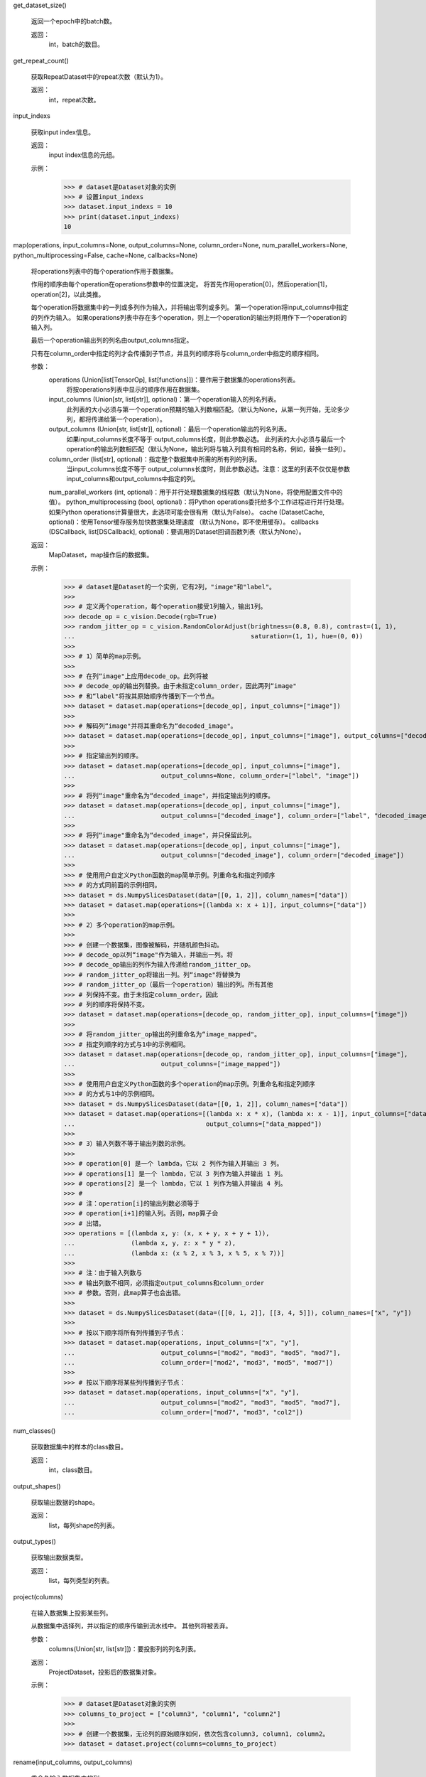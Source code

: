 get_dataset_size()

        返回一个epoch中的batch数。

        返回：
            int，batch的数目。
        

get_repeat_count()

        获取RepeatDataset中的repeat次数（默认为1）。

        返回：
            int，repeat次数。
        

input_indexs

        获取input index信息。

        返回：
            input index信息的元组。

        示例：
            >>> # dataset是Dataset对象的实例
            >>> # 设置input_indexs
            >>> dataset.input_indexs = 10
            >>> print(dataset.input_indexs)
            10
        

map(operations, input_columns=None, output_columns=None, column_order=None, num_parallel_workers=None, python_multiprocessing=False, cache=None, callbacks=None)

        将operations列表中的每个operation作用于数据集。

        作用的顺序由每个operation在operations参数中的位置决定。
        将首先作用operation[0]，然后operation[1]，operation[2]，以此类推。

        每个operation将数据集中的一列或多列作为输入，并将输出零列或多列。
        第一个operation将input_columns中指定的列作为输入。
        如果operations列表中存在多个operation，则上一个operation的输出列将用作下一个operation的输入列。
        
        最后一个operation输出列的列名由output_columns指定。
        

        只有在column_order中指定的列才会传播到子节点，并且列的顺序将与column_order中指定的顺序相同。
        

        参数：
            operations (Union[list[TensorOp], list[functions]])：要作用于数据集的operations列表。
                将按operations列表中显示的顺序作用在数据集。
            input_columns (Union[str, list[str]], optional)：第一个operation输入的列名列表。
                此列表的大小必须与第一个operation预期的输入列数相匹配。（默认为None，从第一列开始，无论多少列，都将传递给第一个operation）。
            output_columns (Union[str, list[str]], optional)：最后一个operation输出的列名列表。
                如果input_columns长度不等于 output_columns长度，则此参数必选。
                此列表的大小必须与最后一个operation的输出列数相匹配（默认为None，输出列将与输入列具有相同的名称，例如，替换一些列）。
            column_order (list[str], optional)：指定整个数据集中所需的所有列的列表。
                当input_columns长度不等于 output_columns长度时，则此参数必选。注意：这里的列表不仅仅是参数input_columns和output_columns中指定的列。

            num_parallel_workers (int, optional)：用于并行处理数据集的线程数（默认为None，将使用配置文件中的值）。
            python_multiprocessing (bool, optional)：将Python operations委托给多个工作进程进行并行处理。如果Python operations计算量很大，此选项可能会很有用（默认为False）。
            cache (DatasetCache, optional)：使用Tensor缓存服务加快数据集处理速度
            （默认为None，即不使用缓存）。
            callbacks (DSCallback, list[DSCallback], optional)：要调用的Dataset回调函数列表（默认为None）。


        返回：
            MapDataset，map操作后的数据集。

        示例：
            >>> # dataset是Dataset的一个实例，它有2列，"image"和"label"。
            >>>
            >>> # 定义两个operation，每个operation接受1列输入，输出1列。
            >>> decode_op = c_vision.Decode(rgb=True)
            >>> random_jitter_op = c_vision.RandomColorAdjust(brightness=(0.8, 0.8), contrast=(1, 1),
            ...                                               saturation=(1, 1), hue=(0, 0))
            >>>
            >>> # 1）简单的map示例。
            >>>
            >>> # 在列“image"上应用decode_op。此列将被
            >>> # decode_op的输出列替换。由于未指定column_order，因此两列“image"
            >>> # 和“label"将按其原始顺序传播到下一个节点。
            >>> dataset = dataset.map(operations=[decode_op], input_columns=["image"])
            >>>
            >>> # 解码列“image"并将其重命名为“decoded_image"。
            >>> dataset = dataset.map(operations=[decode_op], input_columns=["image"], output_columns=["decoded_image"])
            >>>
            >>> # 指定输出列的顺序。
            >>> dataset = dataset.map(operations=[decode_op], input_columns=["image"],
            ...                       output_columns=None, column_order=["label", "image"])
            >>>
            >>> # 将列“image"重命名为“decoded_image"，并指定输出列的顺序。
            >>> dataset = dataset.map(operations=[decode_op], input_columns=["image"],
            ...                       output_columns=["decoded_image"], column_order=["label", "decoded_image"])
            >>>
            >>> # 将列“image"重命名为“decoded_image"，并只保留此列。
            >>> dataset = dataset.map(operations=[decode_op], input_columns=["image"],
            ...                       output_columns=["decoded_image"], column_order=["decoded_image"])
            >>>
            >>> # 使用用户自定义Python函数的map简单示例。列重命名和指定列顺序
            >>> # 的方式同前面的示例相同。
            >>> dataset = ds.NumpySlicesDataset(data=[[0, 1, 2]], column_names=["data"])
            >>> dataset = dataset.map(operations=[(lambda x: x + 1)], input_columns=["data"])
            >>>
            >>> # 2）多个operation的map示例。
            >>>
            >>> # 创建一个数据集，图像被解码，并随机颜色抖动。
            >>> # decode_op以列“image"作为输入，并输出一列。将
            >>> # decode_op输出的列作为输入传递给random_jitter_op。
            >>> # random_jitter_op将输出一列。列“image"将替换为
            >>> # random_jitter_op（最后一个operation）输出的列。所有其他
            >>> # 列保持不变。由于未指定column_order，因此
            >>> # 列的顺序将保持不变。
            >>> dataset = dataset.map(operations=[decode_op, random_jitter_op], input_columns=["image"])
            >>>
            >>> # 将random_jitter_op输出的列重命名为“image_mapped"。
            >>> # 指定列顺序的方式与1中的示例相同。
            >>> dataset = dataset.map(operations=[decode_op, random_jitter_op], input_columns=["image"],
            ...                       output_columns=["image_mapped"])
            >>>
            >>> # 使用用户自定义Python函数的多个operation的map示例。列重命名和指定列顺序
            >>> # 的方式与1中的示例相同。
            >>> dataset = ds.NumpySlicesDataset(data=[[0, 1, 2]], column_names=["data"])
            >>> dataset = dataset.map(operations=[(lambda x: x * x), (lambda x: x - 1)], input_columns=["data"],
            ...                                   output_columns=["data_mapped"])
            >>>
            >>> # 3）输入列数不等于输出列数的示例。
            >>>
            >>> # operation[0] 是一个 lambda，它以 2 列作为输入并输出 3 列。
            >>> # operations[1] 是一个 lambda，它以 3 列作为输入并输出 1 列。
            >>> # operations[2] 是一个 lambda，它以 1 列作为输入并输出 4 列。
            >>> #
            >>> # 注：operation[i]的输出列数必须等于
            >>> # operation[i+1]的输入列。否则，map算子会
            >>> # 出错。
            >>> operations = [(lambda x, y: (x, x + y, x + y + 1)),
            ...               (lambda x, y, z: x * y * z),
            ...               (lambda x: (x % 2, x % 3, x % 5, x % 7))]
            >>>
            >>> # 注：由于输入列数与
            >>> # 输出列数不相同，必须指定output_columns和column_order
            >>> # 参数。否则，此map算子也会出错。
            >>>
            >>> dataset = ds.NumpySlicesDataset(data=([[0, 1, 2]], [[3, 4, 5]]), column_names=["x", "y"])
            >>>
            >>> # 按以下顺序将所有列传播到子节点：
            >>> dataset = dataset.map(operations, input_columns=["x", "y"],
            ...                       output_columns=["mod2", "mod3", "mod5", "mod7"],
            ...                       column_order=["mod2", "mod3", "mod5", "mod7"])
            >>>
            >>> # 按以下顺序将某些列传播到子节点：
            >>> dataset = dataset.map(operations, input_columns=["x", "y"],
            ...                       output_columns=["mod2", "mod3", "mod5", "mod7"],
            ...                       column_order=["mod7", "mod3", "col2"])
        

num_classes()

        获取数据集中的样本的class数目。

        返回：
            int，class数目。
        

output_shapes()

        获取输出数据的shape。

        返回：
            list，每列shape的列表。
        

output_types()

        获取输出数据类型。

        返回：
            list，每列类型的列表。


project(columns)

        在输入数据集上投影某些列。

        从数据集中选择列，并以指定的顺序传输到流水线中。
        其他列将被丢弃。

        参数：
            columns(Union[str, list[str]])：要投影列的列名列表。

        返回：
            ProjectDataset，投影后的数据集对象。

        示例：
            >>> # dataset是Dataset对象的实例
            >>> columns_to_project = ["column3", "column1", "column2"]
            >>>
            >>> # 创建一个数据集，无论列的原始顺序如何，依次包含column3, column1, column2。
            >>> dataset = dataset.project(columns=columns_to_project)
        

rename(input_columns, output_columns)

        重命名输入数据集中的列。

        参数：
            input_columns (Union[str, list[str]])：输入列的列名列表。
            output_columns (Union[str, list[str]])：输出列的列名列表。

        返回：
            RenameDataset，重命名后数据集对象。

        示例：
            >>> # dataset是Dataset对象的实例
            >>> input_columns = ["input_col1", "input_col2", "input_col3"]
            >>> output_columns = ["output_col1", "output_col2", "output_col3"]
            >>>
            >>> # 创建一个数据集，其中input_col1重命名为output_col1，
            >>> # input_col2重命名为output_col2，input_col3重命名
            >>> # 为output_col3。
            >>> dataset = dataset.rename(input_columns=input_columns, output_columns=output_columns)
        

repeat(count=None)

        重复此数据集`count`次。如果count为None或-1，则无限重复。

        注：
            repeat和batch的顺序反映了batch的数量。建议：
            repeat操作在batch操作之后使用。

        参数：
            count (int)：数据集重复的次数（默认为None）。

        返回：
            RepeatDataset，重复操作后的数据集对象。

        示例：
            >>>  # dataset是Dataset对象的实例
            >>>
            >>> # 创建一个数据集，数据集重复50个epoch。
            >>> dataset = dataset.repeat(50)
            >>>
            >>> # 创建一个数据集，其中每个epoch都是单独打乱的。
            >>> dataset = dataset.shuffle(10)
            >>> dataset = dataset.repeat(50)
            >>>
            >>> # 创建一个数据集，打乱前先将数据集重复
            >>> # 50个epoch。shuffle算子将
            >>> # 整个50个epoch视作一个大数据集。
            >>> dataset = dataset.repeat(50)
            >>> dataset = dataset.shuffle(10)
        

reset()
重置下一个epoch的数据集。

save(file_name, num_files=1, file_type='mindrecord')

        将流水线正在处理的数据保存为通用的数据集格式。
        支持的数据集格式：'mindrecord'。

        将数据保存为'mindrecord'格式时存在隐式类型转换。转换表展示如何执行类型转换。

        .. list-table:: 保存为'mindrecord'格式时的隐式类型转换
           :widths: 25 25 50
           :header-rows: 1

           * - 'dataset'类型
             - 'mindrecord'类型
             - 详细
           * - bool
             - None
             - 不支持
           * - int8
             - int32
             -
           * - uint8
             - bytes(1D uint8)
             - Drop dimension
           * - int16
             - int32
             -
           * - uint16
             - int32
             -
           * - int32
             - int32
             -
           * - uint32
             - int64
             -
           * - int64
             - int64
             -
           * - uint64
             - None
             - 不支持
           * - float16
             - float32
             -
           * - float32
             - float32
             -
           * - float64
             - float64
             -
           * - string
             - string
             - 不支持多维字符串

        注：
            1. 如需按顺序保存示例，请将数据集的shuffle设置为False，将num_files设置为1。
            2. 在调用函数之前，不要使用batch算子、repeat算子或具有随机属性的数据增强的map算子。
               
            3. 当数据的维度可变时，只支持1维数组或者在0维变化的多维数组。
               
            4. 不支持DE_UINT64类型、多维的DE_UINT8类型、多维DE_STRING类型。
               

        参数：
            file_name (str)：数据集文件的路径。
            num_files (int, optional)：数据集文件的数量（默认为1）。
            file_type (str, optional)：数据集格式（默认为'mindrecord'）。

        

set_dynamic_columns(columns=None)

        设置源数据的动态shape信息，需要在定义数据处理流水线后设置。

        参数：
            columns (dict)：包含数据集中每列shape信息的字典。shape[i]为`None`表示shape[i]的数据长度是动态的。
        

shuffle(buffer_size)

        使用以下策略随机打乱此数据集的行：

        1. 生成一个shuffle缓冲区包含buffer_size条数据行。
        2. 从shuffle缓冲区中随机选择一个元素，作为下一行传播到子节点。
           
        3. 从父节点获取下一行（如果有的话），并将其放入shuffle缓冲区中。
        4. 重复步骤2和3，直到打乱缓冲区中没有数据行为止。

        可以提供随机种子，在第一个epoch中使用。在随后的每个epoch，种子都会被设置成一个新产生的随机值。
        

        参数：
            buffer_size (int)：用于shuffle的缓冲区大小（必须大于1）。
                将buffer_size设置为等于数据集大小将导致在全局shuffle。
                

        返回：
            ShuffleDataset，打乱后的数据集对象。

        异常：
            RuntimeError：打乱前存在同步操作。

        示例：
            >>>  # dataset是Dataset对象的实例
            >>> #可以选择设置第一个epoch的种子
            >>> ds.config.set_seed(58)
            >>> # 使用大小为4的shuffle缓冲区创建打乱后的数据集。
            >>> dataset = dataset.shuffle(4)
        

skip(count)

        跳过此数据集的前N个元素。

        参数：
            count (int)：要跳过的数据集中的元素个数。

        返回：
            SkipDataset，减去跳过的行的数据集对象。

        示例：
            >>> # dataset是Dataset对象的实例
            >>> # 创建一个数据集，跳过前3个元素
            >>> dataset = dataset.skip(3)
        

split(sizes, randomize=True)

        将数据集拆分为多个不重叠的数据集。

        这是一个通用拆分函数，可以被数据处理流水线中的任何算子调用。
        还有如果直接调用ds.split，其中 ds 是一个 MappableDataset，它将被自动调用。
        

        参数：
            sizes (Union[list[int], list[float]])：如果指定了一列整数[s1, s2, …, sn]，数据集将被拆分为n个大小为s1、s2、...、sn的数据集。
                
                如果所有输入大小的总和不等于原始数据集大小，则报错。
                
                如果指定了一列浮点数[f1, f2, …, fn]，则所有浮点数必须介于0和1之间，并且总和必须为1，否则报错。
                数据集将被拆分为n个大小为round(f1*K)、round(f2*K)、...、round(fn*K)的数据集，其中K是原始数据集的大小。
                
                
                如果舍入后：

                - 任何大小等于0，都将发生错误。
                - 如果拆分大小的总和<K，K - sigma(round(fi * k))的差值将添加到第一个子数据集。
                  
                - 如果拆分大小的总和>K，sigma(round(fi * K)) - K的差值将从第一个足够大的拆分子集中删除，删除差值后至少有1行。
                  

            randomize (bool, optional)：确定是否随机拆分数据（默认为True）。
                如果为True，则数据集将被随机拆分。否则，将使用数据集中的连续行创建每个拆分子集。
                

        注：
            1. 如果要调用 split，则无法对数据集进行分片。
            2. 强烈建议不要对数据集进行打乱，而是使用随机化（randomize=True）。
               对数据集进行打乱的结果具有不确定性，每个拆分子集中的数据在每个epoch可能都不同。
               

        异常：
            RuntimeError：get_dataset_size返回None或此数据集不支持。
            RuntimeError：sizes是整数列表，并且size中所有元素的总和不等于数据集大小。
                
            RuntimeError：sizes是float列表，并且计算后存在大小为0的拆分子数据集。
            RuntimeError：数据集在调用拆分之前已进行分片。
            ValueError：sizes是float列表，且并非所有float数都在0和1之间，或者
            float数的总和不等于1。

        返回：
            tuple(Dataset)，拆分后子数据集对象的元组。

        示例：
            >>> # TextFileDataset不是可映射dataset，因此将调用通用拆分函数。
            >>> # 由于许多数据集默认都打开了shuffle，如需调用拆分函数，请将shuffle设置为False。
            >>> dataset = ds.TextFileDataset(text_file_dataset_dir, shuffle=False)
            >>> train_dataset, test_dataset = dataset.split([0.9, 0.1])
        

sync_update(condition_name, num_batch=None, data=None)

        释放阻塞条件并使用给定数据触发回调函数。

        参数：
            condition_name (str)：用于切换发送下一行数据的条件名称。
            num_batch (Union[int, None])：释放的batch（row）数。
            当num_batch为None时，将默认为sync_wait算子指定的值（默认为None）。
                
            data (Any)：用户自定义传递给回调函数的数据（默认为None）。
        

sync_wait(condition_name, num_batch=1, callback=None)

        向输入数据集添加阻塞条件。 将应用同步操作。

        参数：
            condition_name (str)：用于切换发送下一行的条件名称。
            num_batch (int)：每个epoch开始时无阻塞的batch数。
            callback (function)：sync_update中将调用的回调函数。

        返回：
            SyncWaitDataset，添加了阻塞条件的数据集对象。

        异常：
            RuntimeError：条件名称已存在。

        示例：
            >>> import numpy as np
            >>> def gen():
            ...     for i in range(100)：
            ...         yield (np.array(i),)
            >>>
            >>> class Augment:
            ...     def __init__(self, loss)：
            ...         self.loss = loss
            ...
            ...     def preprocess(self, input_)：
            ...         return input_
            ...
            ...     def update(self, data)：
            ...         self.loss = data["loss"]
            >>>
            >>> batch_size = 4
            >>> dataset = ds.GeneratorDataset(gen, column_names=["input"])
            >>>
            >>> aug = Augment(0)
            >>> dataset = dataset.sync_wait(condition_name="policy", callback=aug.update)
            >>> dataset = dataset.map(operations=[aug.preprocess], input_columns=["input"])
            >>> dataset = dataset.batch(batch_size)
            >>> count = 0
            >>> for data in dataset.create_dict_iterator(num_epochs=1, output_numpy=True)：
            ...     assert data["input"][0] == count
            ...     count += batch_size
            ...     data = {"loss": count}
            ...     dataset.sync_update(condition_name="policy", data=data)
        

take(count=-1)

        从数据集中获取最多给定数量的元素。

        注：
            1. 如果count大于数据集中的元素数或等于-1，则取数据集中的所有元素。
               
            2. take和batch操作顺序很重要，如果take在batch操作之前，则取给定行数；否则取给定batch数。
               

        参数：
            count (int, optional)：要从数据集中获取的元素数（默认为-1）。

        返回：
            TakeDataset，取出指定数目的数据集对象。

        示例：
            >>> # dataset是Dataset对象的实例。
            >>> # 创建一个数据集，包含50个元素。
            >>> dataset = dataset.take(50)
        

to_device(send_epoch_end=True, create_data_info_queue=False)

        将数据从CPU传输到GPU、Ascend或其他设备。

        参数：
            send_epoch_end (bool, optional)：是否将end of sequence发送到设备（默认为True）。
            create_data_info_queue (bool, optional)：是否创建存储数据类型和shape的队列（默认为False）。
                

        注：
            如果设备为Ascend，则逐个传输数据。每次传输的数据大小限制为256M。
            

        返回：
            TransferDataset，用于传输的数据集对象。

        异常：
            RuntimeError：如果提供了分布式训练的文件路径但读取失败。
        

to_json(filename='')

        将数据处理流水线序列化为JSON字符串，如果提供了文件名，则转储到文件中。

        参数：
            filename (str)：另存为JSON格式的文件名。

        返回：
            str，流水线的JSON字符串。
        

zip(datasets)

        将数据集和输入的数据集或者数据集元组按列进行合并压缩。输入数据集中的列名必须
        不同。

        参数：
            datasets (Union[tuple, class Dataset])：数据集对象的元组或单个数据集对象
                与当前数据集一起合并压缩。

        返回：
            ZipDataset，合并压缩后的数据集对象。

        示例：
            >>> # 创建一个数据集，它将dataset和dataset_1进行合并
            >>> dataset = dataset.zip(dataset_1)
        
